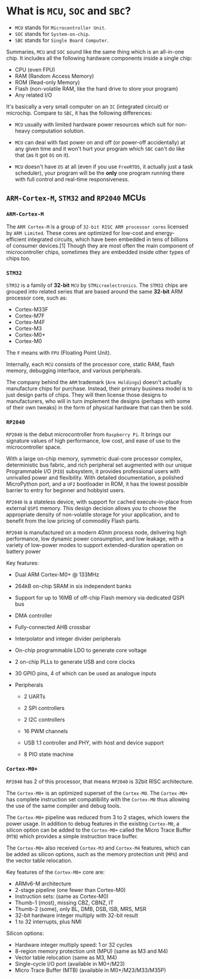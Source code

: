 * What is =MCU=, =SOC= and =SBC=?

- =MCU= stands for =Microcontroller Unit=.
- =SOC= stands for =System-on-chip=.
- =SBC= stands for =Single Board Computer=.

Summaries, =MCU= and =SOC= sound like the same thing which is an all-in-one chip. It includes all the following hardware components inside a single chip:

- CPU (even FPU)
- RAM (Random Access Memory)
- ROM (Read-only Memory)
- Flash (non-volatile RAM, like the hard drive to store your program)
- Any related I/O

It's basically a very small computer on an =IC= (integrated circuit) or microchip. Compare to =SBC=, it has the following differences:

- =MCU= usually with limited hardware power resources which suit for non-heavy computation solution.

- =MCU= can deal with fast power on and off (or power-off accidentally) at any given time and it won't hurt your program which =SBC= can't do like that (as it got =OS= on it).

- =MCU= doesn't have =OS= at all (even if you use =FreeRTOS=, it actually just a task scheduler), your program will be the **only** one program running there with full control and real-time responsiveness.


** =ARM-Cortex-M=, =STM32= and =RP2040= MCUs

*** =ARM-Cortex-M=

The =ARM Cortex-M= is a group of =32-bit RISC ARM processor cores= licensed by =ARM Limited=. These cores are optimized for low-cost and energy-efficient integrated circuits, which have been embedded in tens of billions of consumer devices.[1] Though they are most often the main component of microcontroller chips, sometimes they are embedded inside other types of chips too.


*** =STM32=

=STM32= is a family of *32-bit* =MCU= by =STMicroelectronics=. The =STM32= chips are grouped into related series that are based around the same *32-bit* ARM processor core, such as:

- Cortex-M33F
- Cortex-M7F
- Cortex-M4F
- Cortex-M3
- Cortex-M0+
- Cortex-M0

The =F= means with =FPU= (Floating Point Unit).

Internally, each =MCU= consists of the processor core, static RAM, flash memory, debugging interface, and various peripherals.

The company behind the =ARM= trademark (=Arm Holdings=) doesn't actually manufacture chips for purchase. Instead, their primary business model is to just design parts of chips. They will then license those designs to manufacturers, who will in turn implement the designs (perhaps with some of their own tweaks) in the form of physical hardware that can then be sold.


*** =RP2040=

=RP2040= is the debut microcontroller from =Raspberry Pi=. It brings our signature values of high performance, low cost, and ease of use to the microcontroller space.

With a large on-chip memory, symmetric dual-core processor complex, deterministic bus fabric, and rich peripheral set augmented with our unique Programmable I/O (=PIO=) subsystem, it provides professional users with unrivalled power and flexibility. With detailed documentation, a polished MicroPython port, and a =UF2= bootloader in ROM, it has the lowest possible barrier to entry for beginner and hobbyist users.

=RP2040= is a stateless device, with support for cached execute-in-place from external =QSPI= memory. This design decision allows you to choose the appropriate density of non-volatile storage for your application, and to benefit from the low pricing of commodity Flash parts.

=RP2040= is manufactured on a modern 40nm process node, delivering high performance, low dynamic power consumption, and low leakage, with a variety of low-power modes to support extended-duration operation on battery power

Key features:

- Dual ARM Cortex-M0+ @ 133MHz

- 264kB on-chip SRAM in six independent banks

- Support for up to 16MB of off-chip Flash memory via dedicated QSPI bus

- DMA controller

- Fully-connected AHB crossbar

- Interpolator and integer divider peripherals

- On-chip programmable LDO to generate core voltage

- 2 on-chip PLLs to generate USB and core clocks

- 30 GPIO pins, 4 of which can be used as analogue inputs

- Peripherals

    - 2 UARTs

    - 2 SPI controllers

    - 2 I2C controllers

    - 16 PWM channels

    - USB 1.1 controller and PHY, with host and device support

    - 8 PIO state machine


*** =Cortex-M0+=

=RP2040= has 2 of this processor, that means =RP2040= is 32bit RISC architecture.

The =Cortex-M0+= is an optimized superset of the =Cortex-M0=. The =Cortex-M0+= has complete instruction set compatibility with the =Cortex-M0= thus allowing the use of the same compiler and debug tools.

The =Cortex-M0+= pipeline was reduced from 3 to 2 stages, which lowers the power usage. In addition to debug features in the existing =Cortex-M0=, a silicon option can be added to the =Cortex-M0+= called the Micro Trace Buffer (=MTB=) which provides a simple instruction trace buffer.

The =Cortex-M0+= also received =Cortex-M3= and =Cortex-M4= features, which can be added as silicon options, such as the memory protection unit (=MPU=) and the vector table relocation.

Key features of the =Cortex-M0+= core are:

- ARMv6-M architecture
- 2-stage pipeline (one fewer than Cortex-M0)
- Instruction sets: (same as Cortex-M0)
- Thumb-1 (most), missing CBZ, CBNZ, IT
- Thumb-2 (some), only BL, DMB, DSB, ISB, MRS, MSR
- 32-bit hardware integer multiply with 32-bit result
- 1 to 32 interrupts, plus NMI

Silicon options:

- Hardware integer multiply speed: 1 or 32 cycles
- 8-region memory protection unit (MPU) (same as M3 and M4)
- Vector table relocation (same as M3, M4)
- Single-cycle I/O port (available in M0+/M23)
- Micro Trace Buffer (MTB) (available in M0+/M23/M33/M35P)

